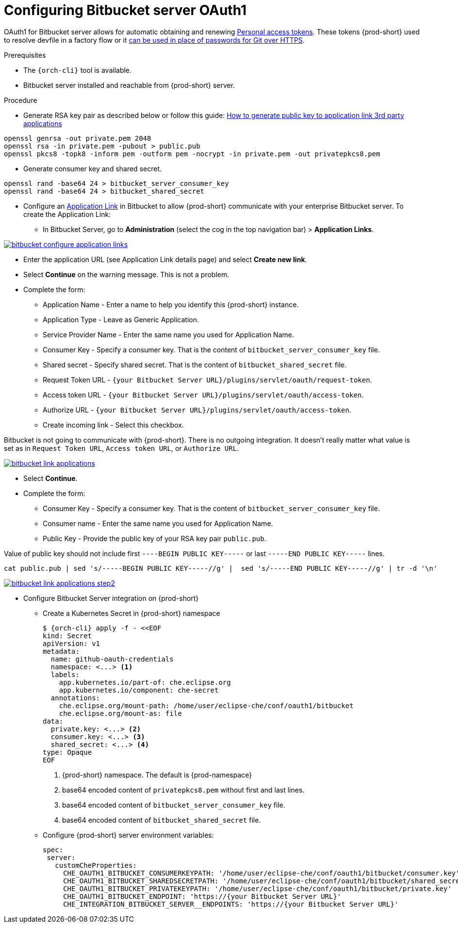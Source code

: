 // Module included in the following assemblies:
//
// Configuring Bitbucket server OAuth1


[id="proc_configuring-bitbucket-server-oauth1_{context}"]
= Configuring Bitbucket server OAuth1

OAuth1 for Bitbucket server allows for automatic obtaining and renewing link:https://confluence.atlassian.com/bitbucketserver/personal-access-tokens-939515499.html[Personal access tokens]. These tokens {prod-short} used to resolve devfile in a factory flow or it  xref:end-user-guide:authentication-against-bitbucket-server-with-the-personal-access-token.adoc[can be used in place of passwords for Git over HTTPS].


.Prerequisites

* The `{orch-cli}` tool is available.
* Bitbucket server installed and reachable from {prod-short} server.

.Procedure

* Generate RSA key pair as described below or follow this guide: link:https://confluence.atlassian.com/jirakb/how-to-generate-public-key-to-application-link-3rd-party-applications-913214098.html[How to generate public key to application link 3rd party applications]

[subs="+quotes,+attributes"]
----
openssl genrsa -out private.pem 2048
openssl rsa -in private.pem -pubout > public.pub
openssl pkcs8 -topk8 -inform pem -outform pem -nocrypt -in private.pem -out privatepkcs8.pem
----

* Generate consumer key and shared secret.

[subs="+quotes,+attributes"]
----
openssl rand -base64 24 > bitbucket_server_consumer_key
openssl rand -base64 24 > bitbucket_shared_secret
----

*  Configure an link:https://confluence.atlassian.com/adminjiraserver/using-applinks-to-link-to-other-applications-938846918.html[Application Link] in Bitbucket to allow {prod-short} communicate with your enterprise Bitbucket server. To create the Application Link:
**  In Bitbucket Server, go to **Administration** (select the cog in the top navigation bar)  > **Application Links**.

image::bitbucket/bitbucket_configure_application_links.png[link="../_images/bitbucket/bitbucket_configure_application_links.png"]
**  Enter the application URL (see Application Link details page) and select **Create new link**.
**  Select **Continue** on the warning message. This is not a problem.
**  Complete the form:
   - Application Name - Enter a name to help you identify this {prod-short} instance.
   - Application Type - Leave as Generic Application.
   - Service Provider Name - Enter the same name you used for Application Name.
   - Consumer Key - Specify a consumer key. That is the content of `bitbucket_server_consumer_key` file.
   - Shared secret - Specify shared secret. That is the content of `bitbucket_shared_secret` file.
   - Request Token URL - `{your Bitbucket Server URL}/plugins/servlet/oauth/request-token`.
   - Access token URL - `{your Bitbucket Server URL}/plugins/servlet/oauth/access-token`.
   - Authorize URL - `{your Bitbucket Server URL}/plugins/servlet/oauth/access-token`.
   - Create incoming link - Select this checkbox.
[NOTE]
====
Bitbucket is not going to communicate with {prod-short}. There is no outgoing integration.
It doesn't really matter what value is set as in `Request Token URL`, `Access token URL`, or `Authorize URL`.
====

image::bitbucket/bitbucket_link_applications.png[link="../_images/bitbucket/bitbucket_link_applications.png"]
** Select **Continue**.
**  Complete the form:
   - Consumer Key -  Specify a consumer key. That is the content of  `bitbucket_server_consumer_key` file.
   - Consumer name - Enter the same name you used for Application Name.
   - Public Key  - Provide the public key of your RSA key pair `public.pub`.
[NOTE]
====
Value of public key should not include first `----BEGIN PUBLIC KEY-----` or last `-----END PUBLIC KEY-----` lines.
[subs="+quotes,+attributes"]
----
cat public.pub | sed 's/-----BEGIN PUBLIC KEY-----//g' |  sed 's/-----END PUBLIC KEY-----//g' | tr -d '\n'
----
====
image::bitbucket/bitbucket_link_applications_step2.png[link="../_images/bitbucket/bitbucket_link_applications_step2.png"]
* Configure Bitbucket Server integration on {prod-short}
** Create a Kubernetes Secret in {prod-short} namespace
+
[subs="+quotes,+attributes"]
----
$ {orch-cli} apply -f - <<EOF
kind: Secret
apiVersion: v1
metadata:
  name: github-oauth-credentials
  namespace: <...> <1>
  labels:
    app.kubernetes.io/part-of: che.eclipse.org
    app.kubernetes.io/component: che-secret
  annotations:
    che.eclipse.org/mount-path: /home/user/eclipse-che/conf/oauth1/bitbucket
    che.eclipse.org/mount-as: file
data:
  private.key: <...> <2>
  consumer.key: <...> <3>
  shared_secret: <...> <4>
type: Opaque
EOF
----
<1> {prod-short} namespace. The default is {prod-namespace}
<2> base64 encoded content of `privatepkcs8.pem` without first and last lines.
<3> base64 encoded content of `bitbucket_server_consumer_key` file.
<4> base64 encoded content of `bitbucket_shared_secret` file.
** Configure {prod-short} server environment variables:
+
[subs="+quotes,macros"]
----
spec:
 server:
   customCheProperties:
     pass:[CHE_OAUTH1_BITBUCKET_CONSUMERKEYPATH]: '/home/user/eclipse-che/conf/oauth1/bitbucket/consumer.key'
     pass:[CHE_OAUTH1_BITBUCKET_SHAREDSECRETPATH]: '/home/user/eclipse-che/conf/oauth1/bitbucket/shared_secret'
     pass:[CHE_OAUTH1_BITBUCKET_PRIVATEKEYPATH]: '/home/user/eclipse-che/conf/oauth1/bitbucket/private.key'
     pass:[CHE_OAUTH1_BITBUCKET_ENDPOINT]: 'https://{your Bitbucket Server URL}'
     pass:[CHE_INTEGRATION_BITBUCKET_SERVER__ENDPOINTS]: 'https://{your Bitbucket Server URL}'

----
+

